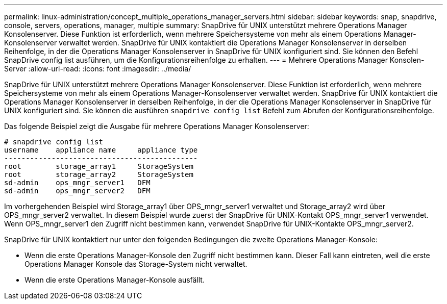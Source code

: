 ---
permalink: linux-administration/concept_multiple_operations_manager_servers.html 
sidebar: sidebar 
keywords: snap, snapdrive, console, servers, operations, manager, multiple 
summary: SnapDrive für UNIX unterstützt mehrere Operations Manager Konsolenserver. Diese Funktion ist erforderlich, wenn mehrere Speichersysteme von mehr als einem Operations Manager-Konsolenserver verwaltet werden. SnapDrive für UNIX kontaktiert die Operations Manager Konsolenserver in derselben Reihenfolge, in der die Operations Manager Konsolenserver in SnapDrive für UNIX konfiguriert sind. Sie können den Befehl SnapDrive config list ausführen, um die Konfigurationsreihenfolge zu erhalten. 
---
= Mehrere Operations Manager Konsolen-Server
:allow-uri-read: 
:icons: font
:imagesdir: ../media/


[role="lead"]
SnapDrive für UNIX unterstützt mehrere Operations Manager Konsolenserver. Diese Funktion ist erforderlich, wenn mehrere Speichersysteme von mehr als einem Operations Manager-Konsolenserver verwaltet werden. SnapDrive für UNIX kontaktiert die Operations Manager Konsolenserver in derselben Reihenfolge, in der die Operations Manager Konsolenserver in SnapDrive für UNIX konfiguriert sind. Sie können die ausführen `snapdrive config list` Befehl zum Abrufen der Konfigurationsreihenfolge.

Das folgende Beispiel zeigt die Ausgabe für mehrere Operations Manager Konsolenserver:

[listing]
----
# snapdrive config list
username    appliance name     appliance type
---------------------------------------------
root        storage_array1     StorageSystem
root        storage_array2     StorageSystem
sd-admin    ops_mngr_server1   DFM
sd-admin    ops_mngr_server2   DFM
----
Im vorhergehenden Beispiel wird Storage_array1 über OPS_mngr_server1 verwaltet und Storage_array2 wird über OPS_mngr_server2 verwaltet. In diesem Beispiel wurde zuerst der SnapDrive für UNIX-Kontakt OPS_mngr_server1 verwendet. Wenn OPS_mngr_server1 den Zugriff nicht bestimmen kann, verwendet SnapDrive für UNIX-Kontakte OPS_mngr_server2.

SnapDrive für UNIX kontaktiert nur unter den folgenden Bedingungen die zweite Operations Manager-Konsole:

* Wenn die erste Operations Manager-Konsole den Zugriff nicht bestimmen kann. Dieser Fall kann eintreten, weil die erste Operations Manager Konsole das Storage-System nicht verwaltet.
* Wenn die erste Operations Manager-Konsole ausfällt.

